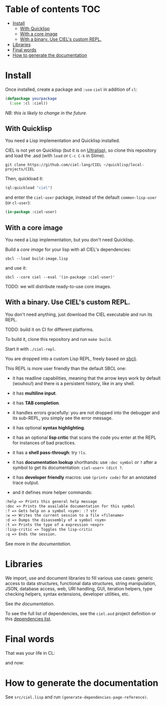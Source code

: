 * CIEL Is an Extended Lisp                                         :noexport:

STATUS: highly WIP, the API WILL change, but it is usable.


* What is this ?                                                   :noexport:

  CIEL is a collection of useful libraries.

  It's Common Lisp, batteries included.

  Questions, doubts? See the [[file:docs/FAQ.md][FAQ]].

** Rationale

One of our goals is to make Common Lisp useful out of the box for
mundane tasks -by today standards. As such, we ship libraries to
handle JSON and CSV, as well as others to ease string manipulation, to
do pattern matching, to bring regular expressions, for threads and
jobs scheduling, for HTTP and URI handling, to create simple GUIs with
Ltk, and so on. You can of course do all this without CIEL, but
then you have to install the library manager first and load these libraries
into your Lisp image every time you start it. Now, you have them at
your fingertips whenever you start CIEL.

We also aim to soften the irritating parts of standard Common Lisp.
A famous one, puzzling for beginners and non-optimal for seasoned
lispers, is the creation of hash-tables. We include the =dict= function
from the Serapeum library (which we enhanced further with a pull request):

#+begin_src
CIEL-USER> (dict :a 1 :b 2 :c 3)
#+end_src

which prints:

#+begin_src txt
(dict
 :A 1
 :B 2
 :C 3
)
#+end_src

In standard Common Lisp, the equivalent is more convoluted:

#+BEGIN_SRC lisp
  (let ((ht (make-hash-table :test 'equal)))
    (setf (gethash :a ht) 1)
    (setf (gethash :b ht) 2)
    (setf (gethash :c ht) 3)
    ht)
;; #<HASH-TABLE :TEST EQUAL :COUNT 3 {1006CE5613}>
;; (and we don't get a readable representation, so our example is not even equivalent)
#+end_src

Moreover, we want to bring a **full featured REPL on the terminal**
(see more below).

See [[docs/README.md][the documentation]].

* TODOs                                                            :noexport:

- settle on libraries that help newcomers
- automate the documentation
- distribute (Quicklisp, Qlot, Quicklisp distribution, Ultralisp,
  Ultralisp distribution (upcoming)…)
- ship a core image and a binary
- optionnal: create a tool that, given a CIEL code base, explains what
  packages to import in order to switch to "plain CL".

How to procede ?

This is an experiment. I'd be happy to give push rights to more
maintainers. We will send pull requests, discuss, and in case we don't
find a consensus for what should be on by default, we can create other
packages.

Rules

- don't install libraries that need a Slime helper to work in the REPL (cl-annot).
- reader syntax changes may not be enabled by default.

* Table of contents :TOC:
- [[#install][Install]]
  - [[#with-quicklisp][With Quicklisp]]
  - [[#with-a-core-image][With a core image]]
  - [[#with-a-binary-use-ciels-custom-repl][With a binary. Use CIEL's custom REPL.]]
- [[#libraries][Libraries]]
- [[#final-words][Final words]]
- [[#how-to-generate-the-documentation][How to generate the documentation]]

* Install

Once installed, create a package and =:use= =ciel= in addition of =cl=:

#+BEGIN_SRC lisp
  (defpackage yourpackage
    (:use :cl :ciel))
#+end_src

/NB: this is likely to change in the future./

** With Quicklisp

You need a Lisp implementation and Quicklisp installed.

CIEL is not yet on Quicklisp (but it is on [[https://ultralisp.org][Ultralisp]]), so clone this
repository and load the .asd (with =load= or =C-c C-k= in
Slime).

: git clone https://github.com/ciel-lang/CIEL ~/quicklisp/local-projects/CIEL

Then, quickload it:

#+BEGIN_SRC lisp
(ql:quickload "ciel")
#+end_src

and enter the =ciel-user= package, instead of the default
=common-lisp-user= (or =cl-user=):

#+BEGIN_SRC lisp
(in-package :ciel-user)
#+end_src

** With a core image

You need a Lisp implementation, but you don't need Quicklisp.

Build a /core image/ for your lisp with all CIEL's dependencies:

: sbcl --load build-image.lisp

and use it:

: sbcl --core ciel --eval '(in-package :ciel-user)'

TODO: we will distribute ready-to-use core images.

** With a binary. Use CIEL's custom REPL.

   You don't need anything, just download the CIEL executable and run
   its REPL.

   TODO: build it on CI for different platforms.

   To build it, clone this repository and run =make build=.

   Start it with =./ciel-repl=.

   You are dropped into a custom Lisp REPL, freely based on [[https://github.com/hellerve/sbcli][sbcli]].

   This REPL is more user friendly than the default SBCL one:

- it has readline capabilities, meaning that the arrow keys work by
  default (wouhou!) and there is a persistent history, like in any shell.
- it has *multiline input*.
- it has *TAB completion*.
- it handles errors gracefully: you are not dropped into the debugger
  and its sub-REPL, you simply see the error message.
- it has optional *syntax highlighting*.
- it has an optional *lisp critic* that scans the code you enter at
  the REPL for instances of bad practices.
- it has a *shell pass-through*: try =!ls=.

- it has *documentation lookup* shorthands: use =:doc symbol= or =?=
  after a symbol to get its documentation: =ciel-user> (dict ?=.

- it has *developer friendly* macros: use =(printv code)= for an
  annotated trace output.

- and it defines more helper commands:

#+begin_src txt
  :help => Prints this general help message
  :doc => Prints the available documentation for this symbol
  :? => Gets help on a symbol <sym>: :? str
  :w => Writes the current session to a file <filename>
  :d => Dumps the disassembly of a symbol <sym>
  :t => Prints the type of a expression <expr>
  :lisp-critic => Toggles the lisp-critic
  :q => Ends the session.
#+end_src

See more in [[docs/README.md][the documentation]].

* Libraries

  We import, use and document libraries to fill various use cases:
  generic access to data structures, functional data structures,
  string manipulation, JSON, database access, web, URI handling, GUI,
  iteration helpers, type checking helpers, syntax extensions,
  developer utilities, etc.

  See [[docs/README.md][the documentation]].

  To see the full list of dependencies, see the =ciel.asd= project
  definition or this [[file:doc/dependencies.md][dependencies list]].


* Final words

That was your life in CL:

#+html: <p align="center"><img src="docs/before.jpeg" /></p>

and now:

#+html: <p align="center"><img src="docs/after-plus.jpeg" /></p>

* How to generate the documentation

See =src/ciel.lisp= and run =(generate-dependencies-page-reference)=.
